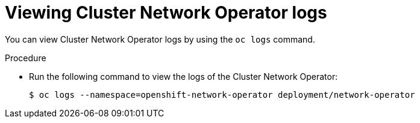 // Module included in the following assemblies:
//
// * networking/cluster-network-operator.adoc

[id="nw-cno-logs_{context}"]
= Viewing Cluster Network Operator logs

[role="_abstract"]
You can view Cluster Network Operator logs by using the `oc logs` command.

.Procedure

* Run the following command to view the logs of the Cluster Network Operator:
+
[source,terminal]
----
$ oc logs --namespace=openshift-network-operator deployment/network-operator
----
